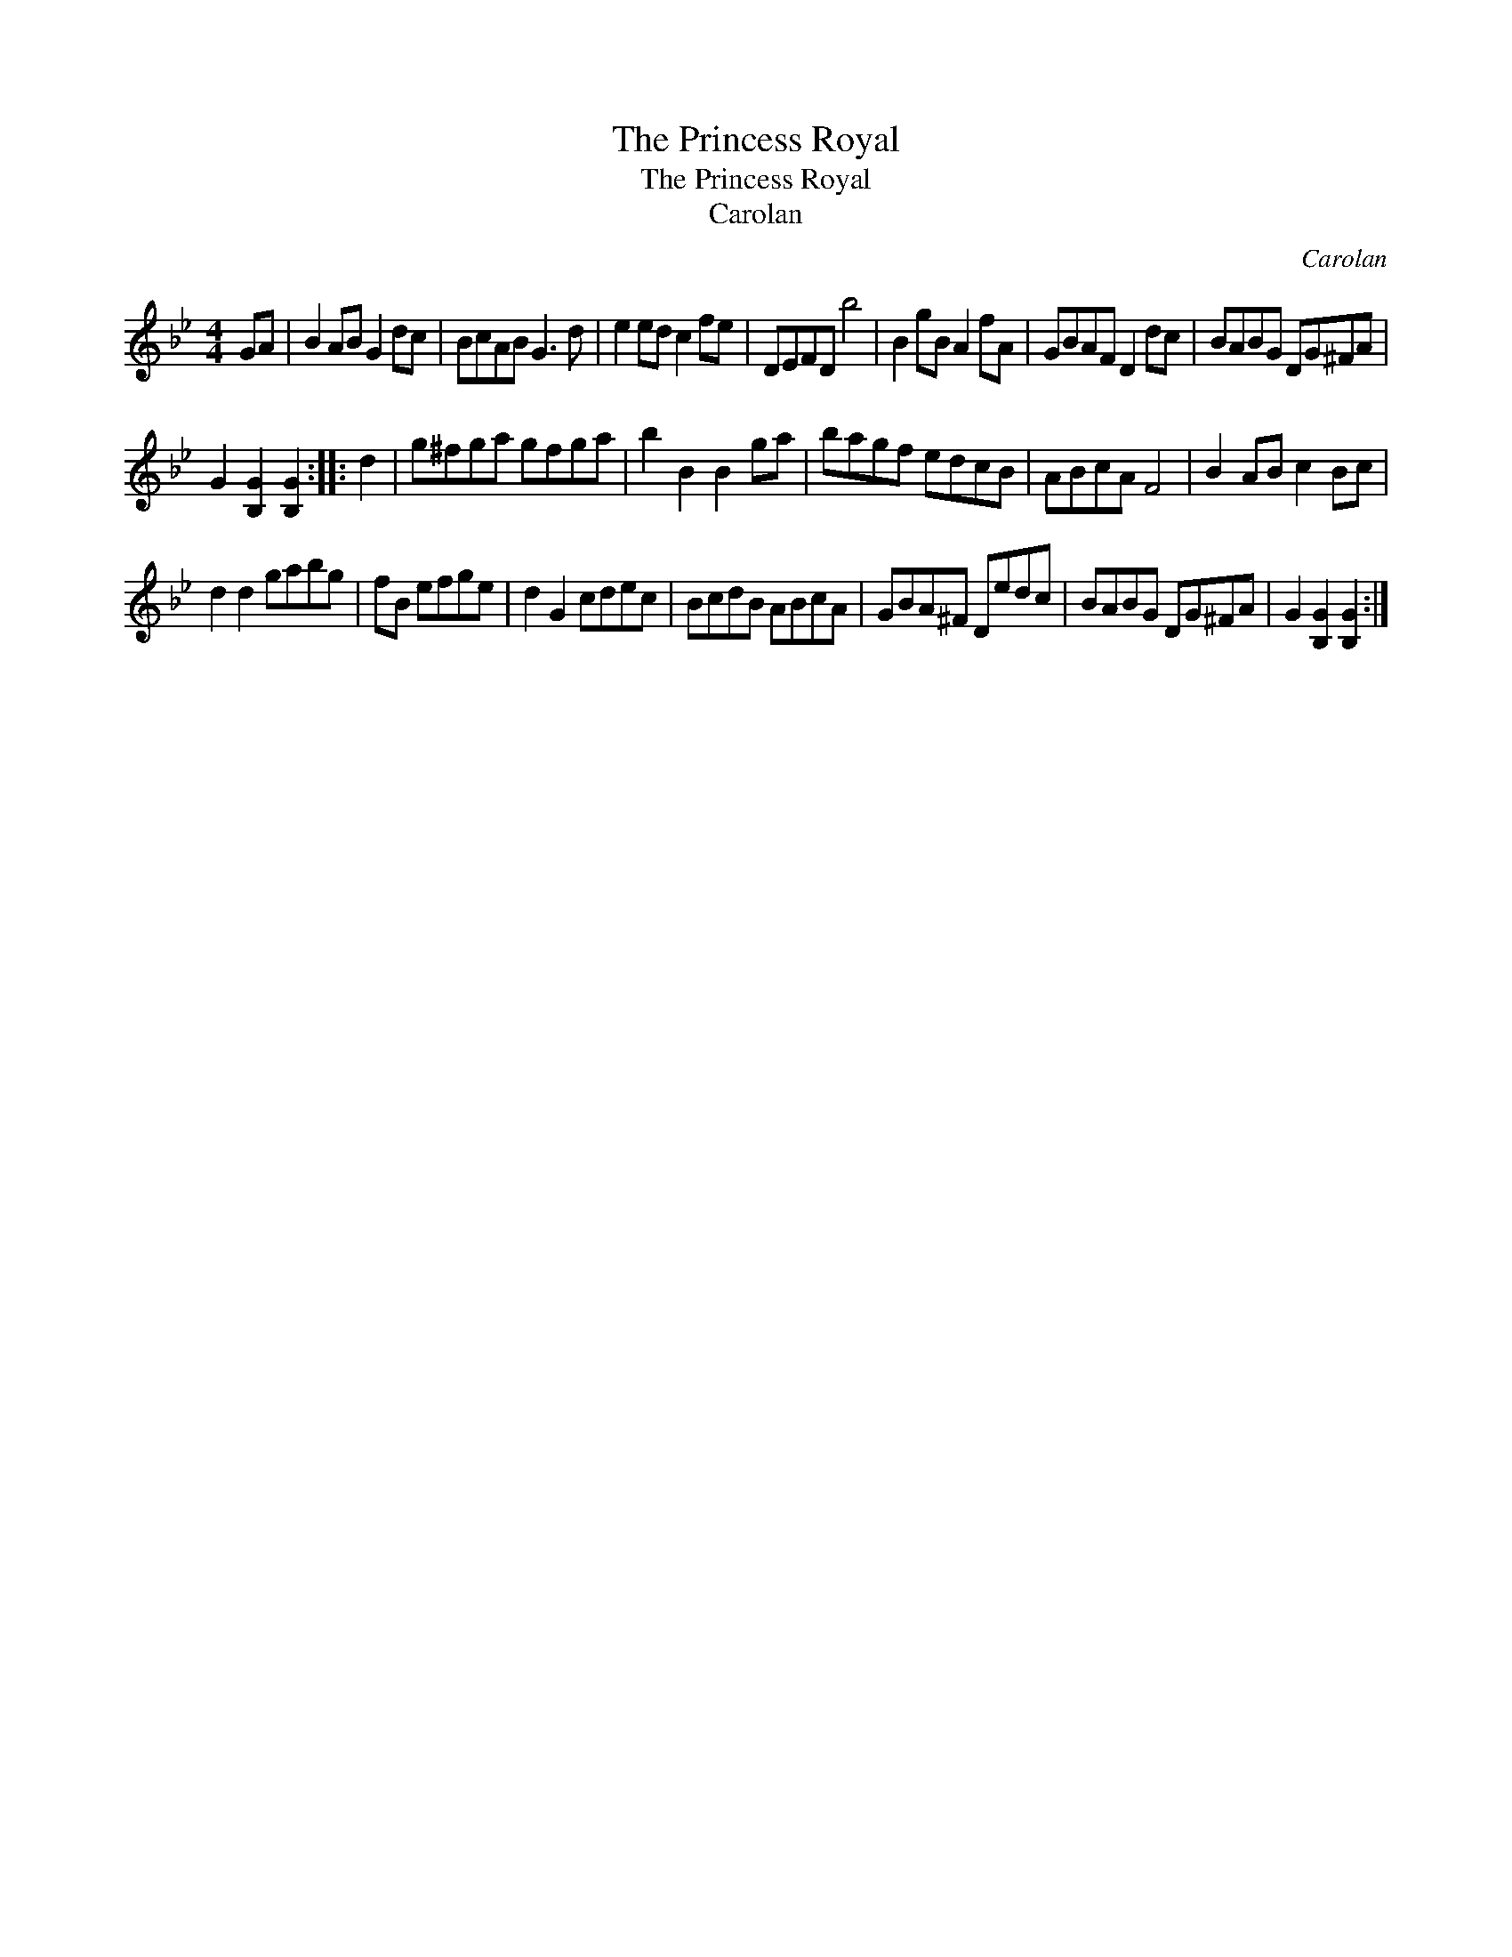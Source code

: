 X:1
T:Princess Royal, The
T:Princess Royal, The
T:Carolan
C:Carolan
L:1/8
M:4/4
K:Gmin
V:1 treble 
V:1
 GA | B2 AB G2 dc | BcAB G3 d | e2 ed c2 fe | DEFD b4 | B2 gB A2 fA | GBAF D2 dc | BABG DG^FA | %8
 G2 [B,G]2 [B,G]2 :: d2 | g^fga gfga | b2 B2 B2 ga | bagf edcB | ABcA F4 | B2 AB c2 Bc | %15
 d2 d2 gabg | fB efge | d2 G2 cdec | BcdB ABcA | GBA^F Dedc | BABG DG^FA | G2 [B,G]2 [B,G]2 :| %22

